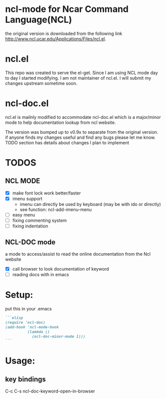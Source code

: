 
* ncl-mode for Ncar Command Language(NCL)
the original version is downloaded from the following link
http://www.ncl.ucar.edu/Applications/Files/ncl.el.

* ncl.el
This repo was created to serve the el-get. Since I am using NCL mode
day to day I started modifying.  I am not maintainer of ncl.el. I will
submit my changes upstream sometime soon.

* ncl-doc.el
ncl.el is mailnly modified to accommodate ncl-doc.el which is a
major/minor mode to help documentation lookup from ncl website.

The version was bumped up to v0.9x to separate from the original
version. if anyone finds my changes useful and find any bugs
please let me know.  TODO section has details about changes I plan to
implement

* TODOS
** NCL MODE
- [X] make font lock work better/faster
- [X] imenu support
  - imenu can directly be used by keyboard (may be with ido or directly)
  - see function: ncl-add-imenu-menu
- [ ] easy menu
- [ ] fixing commenting system
- [ ] fixing indentation

** NCL-DOC mode
a mode to access/assist to read the online documentation from the Ncl
website
- [X] call browser to look documentation of keyword
- [ ] reading docs with in emacs

* Setup:
put this in your .emacs
#+source: setup
#+begin_src md
```elisp
(require 'ncl-doc)
(add-hook 'ncl-mode-hook
          (lambda ()
            (ncl-doc-minor-mode 1)))
```
#+end_src
* Usage:
** key bindings
C-c C-s  ncl-doc-keyword-open-in-browser
